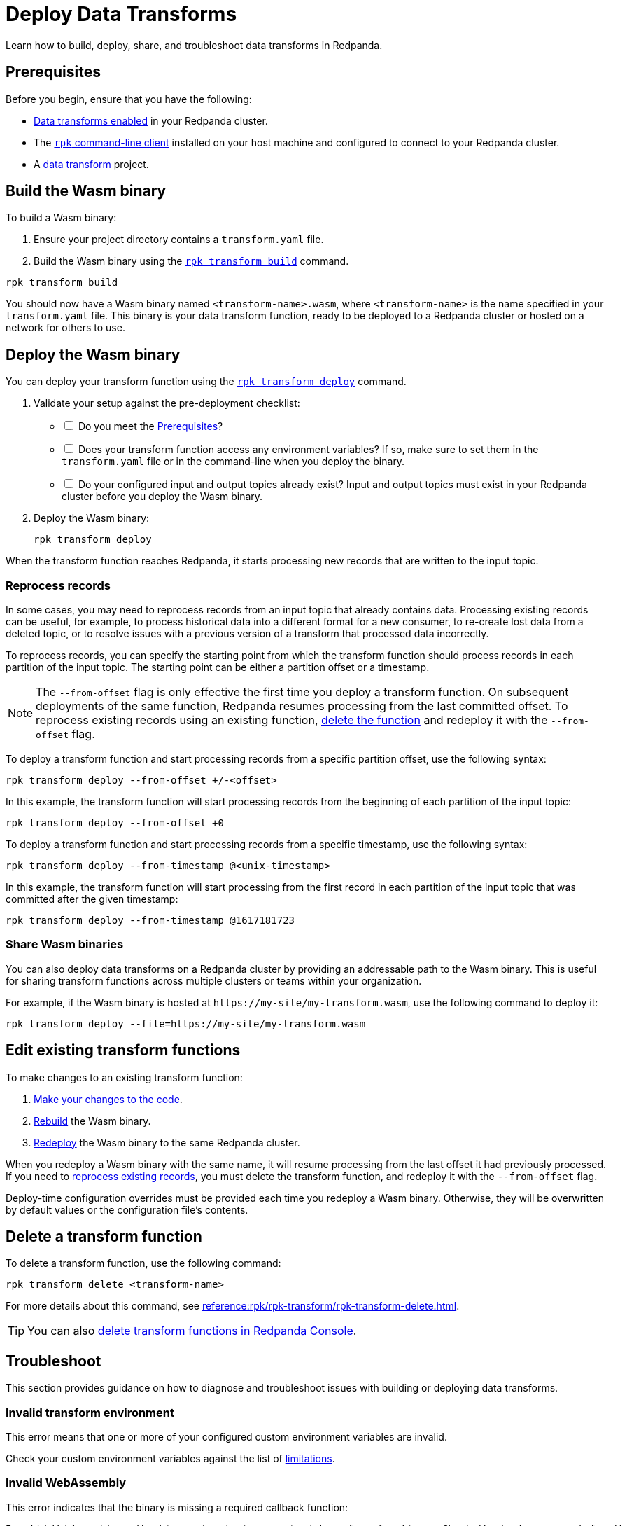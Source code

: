 = Deploy Data Transforms
:description: Learn how to build, deploy, share, and troubleshoot data transforms in Redpanda.
:page-categories: Development, Stream Processing, Data Transforms
// tag::single-source[]

{description}

[[prerequisites]]
== Prerequisites

Before you begin, ensure that you have the following:

- xref:develop:data-transforms/configure.adoc#enable-transforms[Data transforms enabled] in your Redpanda cluster.
- The xref:get-started:rpk-install.adoc[`rpk` command-line client] installed on your host machine and configured to connect to your Redpanda cluster.
- A xref:develop:data-transforms/build.adoc[data transform] project.

[[build]]
== Build the Wasm binary

To build a Wasm binary:

1. Ensure your project directory contains a `transform.yaml` file.
2. Build the Wasm binary using the xref:reference:rpk/rpk-transform/rpk-transform-build.adoc[`rpk transform build`] command.

[source,bash]
----
rpk transform build
----

You should now have a Wasm binary named `<transform-name>.wasm`, where `<transform-name>` is the name specified in your `transform.yaml` file. This binary is your data transform function, ready to be deployed to a Redpanda cluster or hosted on a network for others to use.

[[deploy]]
== Deploy the Wasm binary

You can deploy your transform function using the xref:reference:rpk/rpk-transform/rpk-transform-deploy.adoc[`rpk transform deploy`] command.

. Validate your setup against the pre-deployment checklist:
+
[%interactive]
- [ ] Do you meet the <<prerequisites>>?
- [ ] Does your transform function access any environment variables? If so, make sure to set them in the `transform.yaml` file or in the command-line when you deploy the binary.
- [ ] Do your configured input and output topics already exist? Input and output topics must exist in your Redpanda cluster before you deploy the Wasm binary.

. Deploy the Wasm binary:
+
[source,bash]
----
rpk transform deploy
----

When the transform function reaches Redpanda, it starts processing new records that are written to the input topic.

[[reprocess]]
=== Reprocess records

In some cases, you may need to reprocess records from an input topic that already contains data. Processing existing records can be useful, for example, to process historical data into a different format for a new consumer, to re-create lost data from a deleted topic, or to resolve issues with a previous version of a transform that processed data incorrectly.

To reprocess records, you can specify the starting point from which the transform function should process records in each partition of the input topic. The starting point can be either a partition offset or a timestamp.

NOTE: The `--from-offset` flag is only effective the first time you deploy a transform function. On subsequent deployments of the same function, Redpanda resumes processing from the last committed offset. To reprocess existing records using an existing function, <<delete, delete the function>> and redeploy it with the `--from-offset` flag.

To deploy a transform function and start processing records from a specific partition offset, use the following syntax:

[source,bash]
----
rpk transform deploy --from-offset +/-<offset>
----

In this example, the transform function will start processing records from the beginning of each partition of the input topic:

[source,bash]
----
rpk transform deploy --from-offset +0
----

To deploy a transform function and start processing records from a specific timestamp, use the following syntax:

[source,bash]
----
rpk transform deploy --from-timestamp @<unix-timestamp>
----

In this example, the transform function will start processing from the first record in each partition of the input topic that was committed after the given timestamp:

[source,bash]
----
rpk transform deploy --from-timestamp @1617181723
----

=== Share Wasm binaries

You can also deploy data transforms on a Redpanda cluster by providing an addressable path to the Wasm binary. This is useful for sharing transform functions across multiple clusters or teams within your organization.

For example, if the Wasm binary is hosted at `\https://my-site/my-transform.wasm`, use the following command to deploy it:

[source,bash]
----
rpk transform deploy --file=https://my-site/my-transform.wasm
----

== Edit existing transform functions

To make changes to an existing transform function:

. xref:develop:data-transforms/build.adoc[Make your changes to the code].
. <<build, Rebuild>> the Wasm binary.
. <<deploy, Redeploy>> the Wasm binary to the same Redpanda cluster.

When you redeploy a Wasm binary with the same name, it will resume processing from the last offset it had previously processed. If you need to <<reprocess, reprocess existing records>>, you must delete the transform function, and redeploy it with the `--from-offset` flag.

Deploy-time configuration overrides must be provided each time you redeploy a Wasm binary. Otherwise, they will be overwritten by default values or the configuration file's contents.

[[delete]]
== Delete a transform function

To delete a transform function, use the following command:

```bash
rpk transform delete <transform-name>
```

For more details about this command, see xref:reference:rpk/rpk-transform/rpk-transform-delete.adoc[].

TIP: You can also xref:console:ui/data-transforms.adoc#delete[delete transform functions in Redpanda Console].

== Troubleshoot

This section provides guidance on how to diagnose and troubleshoot issues with building or deploying data transforms.

=== Invalid transform environment

This error means that one or more of your configured custom environment variables are invalid.

Check your custom environment variables against the list of xref:develop:data-transforms/how-transforms-work.adoc#limitations[limitations].

=== Invalid WebAssembly

This error indicates that the binary is missing a required callback function:

[.no-copy]
----
Invalid WebAssembly - the binary is missing required transform functions. Check the broker support for the version of the data transforms SDK being used.
----

All transform functions must register a callback with the `OnRecordWritten()` method. For more details, see xref:develop:data-transforms/build.adoc[].

== Next steps

xref:develop:data-transforms/monitor.adoc[Set up monitoring] for data transforms.

// end::single-source[]